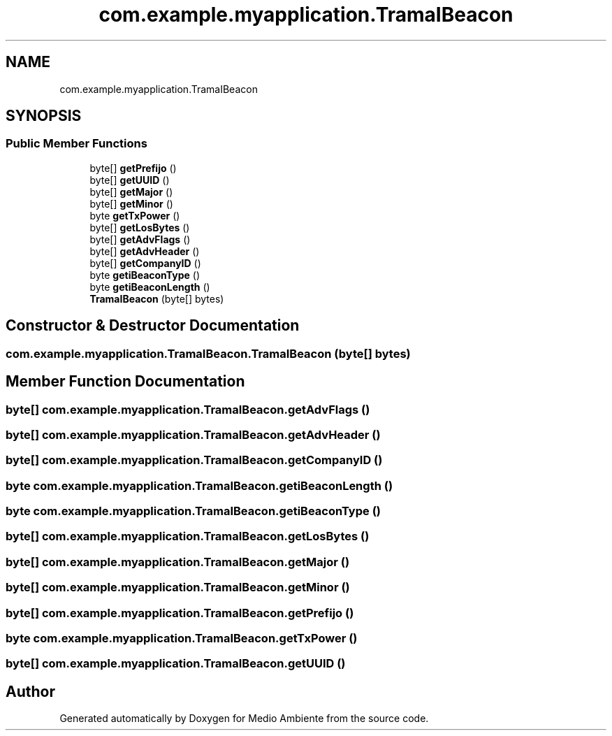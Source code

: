 .TH "com.example.myapplication.TramaIBeacon" 3 "Medio Ambiente" \" -*- nroff -*-
.ad l
.nh
.SH NAME
com.example.myapplication.TramaIBeacon
.SH SYNOPSIS
.br
.PP
.SS "Public Member Functions"

.in +1c
.ti -1c
.RI "byte[] \fBgetPrefijo\fP ()"
.br
.ti -1c
.RI "byte[] \fBgetUUID\fP ()"
.br
.ti -1c
.RI "byte[] \fBgetMajor\fP ()"
.br
.ti -1c
.RI "byte[] \fBgetMinor\fP ()"
.br
.ti -1c
.RI "byte \fBgetTxPower\fP ()"
.br
.ti -1c
.RI "byte[] \fBgetLosBytes\fP ()"
.br
.ti -1c
.RI "byte[] \fBgetAdvFlags\fP ()"
.br
.ti -1c
.RI "byte[] \fBgetAdvHeader\fP ()"
.br
.ti -1c
.RI "byte[] \fBgetCompanyID\fP ()"
.br
.ti -1c
.RI "byte \fBgetiBeaconType\fP ()"
.br
.ti -1c
.RI "byte \fBgetiBeaconLength\fP ()"
.br
.ti -1c
.RI "\fBTramaIBeacon\fP (byte[] bytes)"
.br
.in -1c
.SH "Constructor & Destructor Documentation"
.PP 
.SS "com\&.example\&.myapplication\&.TramaIBeacon\&.TramaIBeacon (byte[] bytes)"

.SH "Member Function Documentation"
.PP 
.SS "byte[] com\&.example\&.myapplication\&.TramaIBeacon\&.getAdvFlags ()"

.SS "byte[] com\&.example\&.myapplication\&.TramaIBeacon\&.getAdvHeader ()"

.SS "byte[] com\&.example\&.myapplication\&.TramaIBeacon\&.getCompanyID ()"

.SS "byte com\&.example\&.myapplication\&.TramaIBeacon\&.getiBeaconLength ()"

.SS "byte com\&.example\&.myapplication\&.TramaIBeacon\&.getiBeaconType ()"

.SS "byte[] com\&.example\&.myapplication\&.TramaIBeacon\&.getLosBytes ()"

.SS "byte[] com\&.example\&.myapplication\&.TramaIBeacon\&.getMajor ()"

.SS "byte[] com\&.example\&.myapplication\&.TramaIBeacon\&.getMinor ()"

.SS "byte[] com\&.example\&.myapplication\&.TramaIBeacon\&.getPrefijo ()"

.SS "byte com\&.example\&.myapplication\&.TramaIBeacon\&.getTxPower ()"

.SS "byte[] com\&.example\&.myapplication\&.TramaIBeacon\&.getUUID ()"


.SH "Author"
.PP 
Generated automatically by Doxygen for Medio Ambiente from the source code\&.
